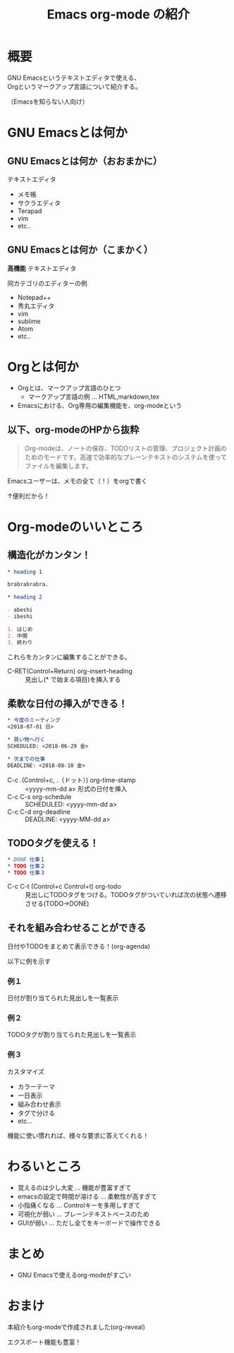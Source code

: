 #+TITLE: Emacs org-mode の紹介
#+OPTIONS: toc:1

* 概要
GNU Emacsというテキストエディタで使える、\\
Orgというマークアップ言語について紹介する。

（Emacsを知らない人向け）
* GNU Emacsとは何か
** GNU Emacsとは何か（おおまかに）
テキストエディタ
- メモ帳
- サクラエディタ
- Terapad
- vim
- etc..

** GNU Emacsとは何か（こまかく）
*高機能* テキストエディタ

同カテゴリのエディターの例
- Notepad++
- 秀丸エディタ
- vim
- sublime
- Atom
- etc..
# - Spacemacs

* Orgとは何か

- Orgとは、マークアップ言語のひとつ
  - マークアップ言語の例 ... HTML,markdown,tex
- Emacsにおける、Org専用の編集機能を、org-modeという

** 以下、org-modeのHPから抜粋

#+BEGIN_QUOTE :width 300px
Org-modeは、ノートの保存、TODOリストの管理、プロジェクト計画のためのモードです。高速で効率的なプレーンテキストのシステムを使ってファイルを編集します。
#+END_QUOTE

Emacsユーザーは、メモの全て（！）をorgで書く

↑便利だから！

* Org-modeのいいところ
** 構造化がカンタン！

#+BEGIN_SRC org
  ,* heading 1

  brabrabrabra.

  ,* heading 2

  - abeshi
  - ibeshi

  1. はじめ
  2. 中間
  3. 終わり
#+END_SRC

これらをカンタンに編集することができる。

- C-RET(Control+Return) org-insert-heading :: 見出し(* で始まる項目)を挿入する

** 柔軟な日付の挿入ができる！

#+begin_src org
  ,* 今度のミーティング
  <2018-07-01 日>

  ,* 買い物へ行く
  SCHEDULED: <2018-06-29 金>

  ,* 次までの仕事
  DEADLINE: <2018-08-10 金>

#+end_src

- C-c .(Control+c, .（ドット）) org-time-stamp :: <yyyy-mm-dd a> 形式の日付を挿入
- C-c C-s org-schedule :: SCHEDULED: <yyyy-mm-dd a>
- C-c C-d org-deadline :: DEADLINE: <yyyy-MM-dd a>

** TODOタグを使える！

#+begin_src org
  ,* DONE 仕事１
  ,* TODO 仕事２
  ,* TODO 仕事３
#+end_src

- C-c C-t (Control+c Control+t) org-todo :: 見出しにTODOタグをつける。TODOタグがついていれば次の状態へ遷移させる(TODO→DONE)

** それを組み合わせることができる
日付やTODOをまとめて表示できる！(org-agenda)

以下に例を示す

*** 例１
#+attr_html: :width 600px
[[file:Screenshot%20from%202018-06-30%2007-52-18.png]]

日付が割り当てられた見出しを一覧表示

*** 例２
#+attr_html: :width 600px
[[file:Screenshot%20from%202018-06-30%2007-52-37.png]]

TODOタグが割り当てられた見出しを一覧表示

*** 例３
カスタマイズ

#+attr_html: :width 600px
[[file:Screenshot%20from%202018-06-30%2008-29-26.png]]

- カラーテーマ
- 一日表示
- 組み合わせ表示
- タグで分ける
- etc...

機能に使い慣れれば、様々な要求に答えてくれる！
* わるいところ


- 覚えるのは少し大変 ... 機能が豊富すぎて
- emacsの設定で時間が溶ける ... 柔軟性が高すぎて
- 小指痛くなる ... Controlキーを多用しすぎて
- 可視化が弱い ... プレーンテキストベースのため
- GUIが弱い ... ただし全てをキーボードで操作できる
* まとめ

- GNU Emacsで使えるorg-modeがすごい

* おまけ
本紹介もorg-modeで作成されました(org-reveal)

エクスポート機能も豊富！
